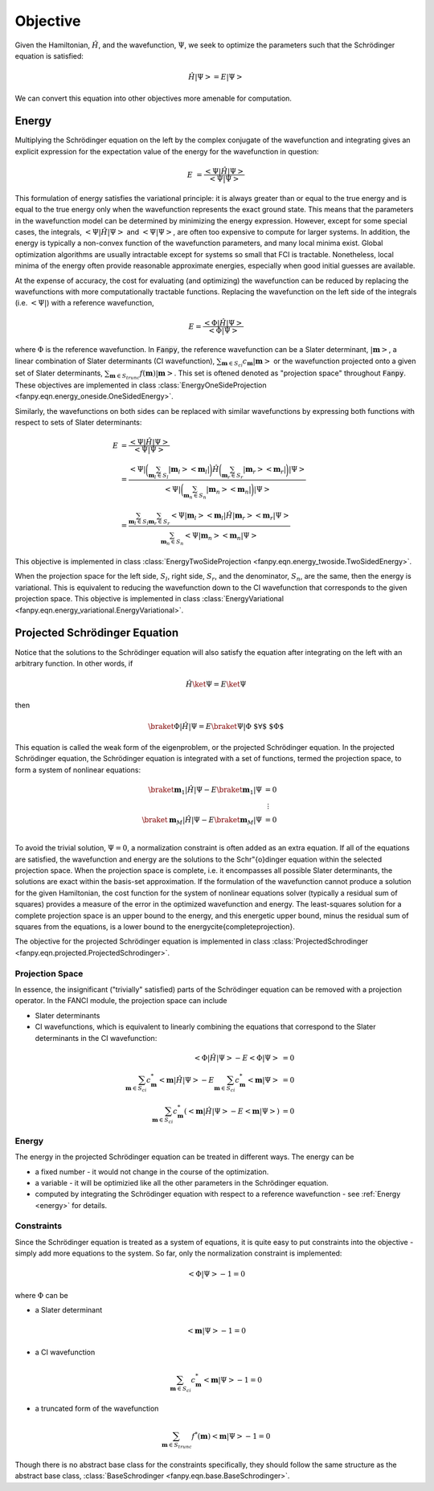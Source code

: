 .. _objective:

Objective
=========
Given the Hamiltonian, :math:`\hat{H}`, and the wavefunction, :math:`\Psi`, we seek to optimize the
parameters such that the Schrödinger equation is satisfied:

.. math::

    \hat{H} \left| \Psi \right> = E \left| \Psi \right>

We can convert this equation into other objectives more amenable for computation.

.. _energy:

Energy
------
Multiplying the Schrödinger equation on the left by the complex conjugate of the wavefunction
and integrating gives an explicit expression for the expectation value of the energy for the
wavefunction in question:

.. math::

    E &= \frac{\left< \Psi \middle| \hat{H} \middle| \Psi \right>}{\left< \Psi \middle| \Psi \right>}

This formulation of energy satisfies the variational principle: it is always greater than or equal
to the true energy and is equal to the true energy only when the wavefunction represents the exact
ground state. This means that the parameters in the wavefunction model can be determined by
minimizing the energy expression. However, except for some special cases, the integrals,
:math:`\left< \Psi \middle| \hat{H} \middle| \Psi \right>` and :math:`\left< \Psi \middle| \Psi \right>`,
are often too expensive to compute for larger systems. In addition, the energy is typically a
non-convex function of the wavefunction parameters, and many local minima exist. Global optimization
algorithms are usually intractable except for systems so small that FCI is tractable.
Nonetheless, local minima of the energy often provide reasonable approximate energies, especially
when good initial guesses are available.

At the expense of accuracy, the cost for evaluating (and optimizing) the wavefunction can be reduced
by replacing the wavefunctions with more computationally tractable functions. Replacing the
wavefunction on the left side of the integrals (i.e. :math:`\left< \Psi \right|`) with a reference
wavefunction,

.. math::

    E = \frac{\left< \Phi \middle| \hat{H} \middle| \Psi \right>}{\left< \Phi \middle| \Psi \right>}

where :math:`\Phi` is the reference wavefunction. In :code:`Fanpy`, the reference wavefunction can
be a Slater determinant, :math:`\left| \mathbf{m} \right>`, a linear combination of Slater
determinants (CI wavefunction), :math:`\sum_{\mathbf{m} \in S_{ci}} c_{\mathbf{m}} \left| \mathbf{m} \right>`
or the wavefunction projected onto a given set of Slater determinants,
:math:`\sum_{\mathbf{m} \in S_{trunc}} f(\mathbf{m}) \left| \mathbf{m} \right>`.
This set is oftened denoted as "projection space" throughout :code:`Fanpy`.
These objectives are implemented in class
:class:`EnergyOneSideProjection <fanpy.eqn.energy_oneside.OneSidedEnergy>`.

Similarly, the wavefunctions on both sides can be replaced with similar wavefunctions by expressing
both functions with respect to sets of Slater determinants:

.. math::

    E &= \frac{\left< \Psi \middle| \hat{H} \middle| \Psi \right>}{\left< \Psi \middle| \Psi \right>}\\
    &= \frac{
        \left< \Psi \right|
        \bigg( \sum_{\mathbf{m}_l \in S_l}  \left| \mathbf{m}_l \middle> \middle< \mathbf{m}_l \right| \bigg)
        \hat{H}
        \bigg( \sum_{\mathbf{m}_r \in S_r} \left| \mathbf{m}_r \middle> \middle< \mathbf{m}_r \right|  \bigg)
        \left| \Psi \right>
    }{
        \left< \Psi \right|
        \bigg( \sum_{\mathbf{m}_n \in S_n}  \left| \mathbf{m}_n \middle> \middle< \mathbf{m}_n \right| \bigg)
        \left| \Psi \right>
    }\\
    &= \frac{
        \sum_{\mathbf{m}_l  \in S_l} \sum_{\mathbf{m}_r \in S_r}
        \left< \Psi \middle| \mathbf{m}_l \middle>
        \middle< \mathbf{m}_l \middle| \hat{H} \middle| \mathbf{m}_r \middle>
        \middle< \mathbf{m}_r \middle| \Psi \right>
    }{
        \sum_{\mathbf{m}_n \in S_n}
        \left< \Psi \middle| \mathbf{m}_n \middle> \middle< \mathbf{m}_n \middle| \Psi \right>
    }

This objective is implemented in class :class:`EnergyTwoSideProjection <fanpy.eqn.energy_twoside.TwoSidedEnergy>`.

When the projection space for the left side, :math:`S_l`, right side, :math:`S_r`, and the
denominator, :math:`S_n`, are the same, then the energy is variational. This is equivalent to
reducing the wavefunction down to the CI wavefunction that corresponds to the given projection
space. This objective is implemented in class
:class:`EnergyVariational <fanpy.eqn.energy_variational.EnergyVariational>`.


Projected Schrödinger Equation
------------------------------
Notice that the solutions to the Schrödinger equation will also satisfy the equation after
integrating on the left with an arbitrary function. In other words, if

.. math::

  \hat{H} \ket{\Psi} = E \ket{\Psi}

then

.. math::

  \braket{\Phi | \hat{H} | \Psi} = E \braket{\Psi | \Phi} \mbox{  $\forall$ $\Phi$}

This equation is called the weak form of the eigenproblem, or the projected Schrödinger
equation. In the projected Schrödinger equation, the Schrödinger equation is integrated with a set
of functions, termed the projection space, to form a system of nonlinear equations:

.. math::

    \braket{\mathbf{m}_1 | \hat{H} | \Psi} - E \braket{\mathbf{m}_1 | \Psi} &= 0\\
    &\hspace{0.5em} \vdots\\
    \braket{\mathbf{m}_M | \hat{H} | \Psi} - E \braket{\mathbf{m}_M | \Psi} &= 0\\

To avoid the trivial solution, :math:`\Psi = 0`, a normalization constraint is often added as an
extra equation. If all of the equations are satisfied, the wavefunction and energy are the solutions
to the Schr\"{o}dinger equation within the selected projection space. When the projection space is
complete, i.e. it encompasses all possible Slater determinants, the solutions are exact within the
basis-set approximation. If the formulation of the wavefunction cannot produce a solution for the
given Hamiltonian, the cost function for the system of nonlinear equations solver (typically a
residual sum of squares) provides a measure of the error in the optimized wavefunction and energy.
The least-squares solution for a complete projection space is an upper bound to the energy, and this
energetic upper bound, minus the residual sum of squares from the equations, is a lower bound to the
energy\cite{completeprojection}.

The objective for the projected Schrödinger equation is implemented in class
:class:`ProjectedSchrodinger <fanpy.eqn.projected.ProjectedSchrodinger>`.


Projection Space
~~~~~~~~~~~~~~~~
In essence, the insignificant ("trivially" satisfied) parts of the Schrödinger equation can be
removed with a projection operator. In the FANCI module, the projection space can include

* Slater determinants
* CI wavefunctions, which is equivalent to linearly combining the equations that correspond to the
  Slater determinants in the CI wavefunction:

.. math::

    \left< \Phi \middle| \hat{H} \middle| \Psi \right> - E \left< \Phi \middle| \Psi \right> &= 0\\
    \sum_{\mathbf{m} \in S_{ci}} c^*_{\mathbf{m}} \left< \mathbf{m} \middle| \hat{H} \middle| \Psi \right>
    - E \sum_{\mathbf{m} \in S_{ci}} c^*_{\mathbf{m}} \left< \mathbf{m} \middle| \Psi \right> &= 0\\
    \sum_{\mathbf{m} \in S_{ci}} c^*_{\mathbf{m}}
    \left(
        \left< \mathbf{m} \middle| \hat{H} \middle| \Psi \right> - E \left< \mathbf{m} \middle| \Psi \right>
    \right)
    &= 0

Energy
~~~~~~
The energy in the projected Schrödinger equation can be treated in different ways. The energy can
be

* a fixed number - it would not change in the course of the optimization.

* a variable - it will be optimizied like all the other parameters in the Schrödinger equation.

* computed by integrating the Schrödinger equation with respect to a reference wavefunction - see
  :ref:`Energy <energy>` for details.

Constraints
~~~~~~~~~~~
Since the Schrödinger equation is treated as a system of equations, it is quite easy to put
constraints into the objective - simply add more equations to the system. So far, only the
normalization constraint is implemented:

.. math::

    \left< \Phi \middle| \Psi \right> - 1 = 0

where :math:`\Phi` can be

* a Slater determinant

.. math::

    \left< \mathbf{m} \middle| \Psi \right> - 1 = 0

* a CI wavefunction

.. math::

    \sum_{\mathbf{m} \in S_{ci}} c^*_{\mathbf{m}} \left< \mathbf{m} \middle| \Psi \right> - 1 = 0

* a truncated form of the wavefunction

.. math::

    \sum_{\mathbf{m} \in S_{trunc}} f^*(\mathbf{m}) \left< \mathbf{m} \middle| \Psi \right> - 1 = 0

Though there is no abstract base class for the constraints specifically, they should follow the same
structure as the abstract base class, :class:`BaseSchrodinger <fanpy.eqn.base.BaseSchrodinger>`.
